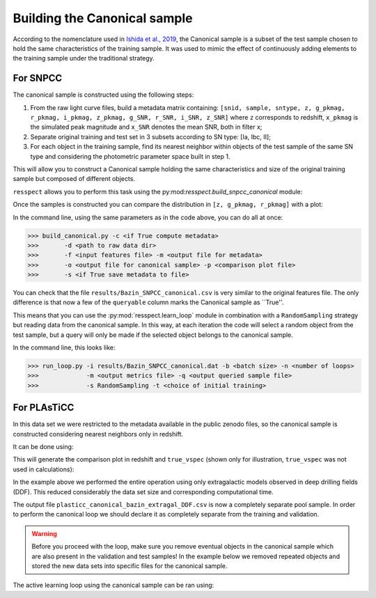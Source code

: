 .. _canonical:

Building the Canonical sample
=============================

According to the nomenclature used in `Ishida et al., 2019 <https://arxiv.org/pdf/1804.03765.pdf>`_, the Canonical
sample is a subset of the test sample chosen to hold the same characteristics of the training sample. It was used
to mimic the effect of continuously adding elements to the training sample under the traditional strategy.

For SNPCC
---------

The canonical sample is constructed using the following steps:

#. From the raw light curve files, build a metadata matrix containing:
   ``[snid, sample, sntype, z, g_pkmag, r_pkmag, i_pkmag, z_pkmag, g_SNR, r_SNR, i_SNR, z_SNR]``
   where ``z`` corresponds to redshift, ``x_pkmag`` is the simulated peak magnitude and ``x_SNR``
   denotes the mean SNR, both in filter x;
#. Separate original training and test set in 3 subsets according to SN type: [Ia, Ibc, II];
#. For each object in the training sample, find its nearest neighbor within objects of the test sample of the
   same SN type and considering the photometric parameter space built in step 1.

This will allow you to construct a Canonical sample holding the same characteristics and size of the original training sample
but composed of different objects.

``resspect`` allows you to perform this task using the py:mod:`resspect.build_snpcc_canonical` module:

.. code-block:: python
   :linenos:

   >>> from resspect import build_snpcc_canonical

   >>> # define variables
   >>> data_dir = 'data/SIMGEN_PUBLIC_DES/'
   >>> output_sample_file = 'results/Bazin_SNPCC_canonical.csv'
   >>> output_metadata_file = 'results/Bazin_metadata.csv'
   >>> features_file = 'results/Bazin.csv'

   >>> sample = build_snpcc_canonical(path_to_raw_data=data_dir, path_to_features=features_file,
   >>>                               output_canonical_file=output_sample_file,
   >>>                               output_info_file=output_metadata_file,
   >>>                               compute=True, save=True)

Once the samples is constructed you can compare the distribution in ``[z, g_pkmag, r_pkmag]`` with a plot:

.. code-block:: python
   :linenos:

   >>> from resspect import plot_snpcc_train_canonical

   >>> plot_snpcc_train_canonical(sample, output_plot_file='plots/compare_canonical_train.png')


.. image:: images/canonical.png
   :align: center
   :height: 224 px
   :width: 640 px
   :alt: Comparison between original training and canonical samples for SNPCC data set.


In the command line, using the same parameters as in the code above, you can do all at once:

.. code-block:: bash

    >>> build_canonical.py -c <if True compute metadata>
    >>>       -d <path to raw data dir>
    >>>       -f <input features file> -m <output file for metadata>
    >>>       -o <output file for canonical sample> -p <comparison plot file>
    >>>       -s <if True save metadata to file>

You can check that the file ``results/Bazin_SNPCC_canonical.csv`` is very similar to the original features file.
The only difference is that now a few of the ``queryable`` column marks the Canonical sample as ``True''.

This means that you can use the :py:mod:`resspect.learn_loop` module in combination with a ``RandomSampling`` strategy but
reading data from the canonical sample. In this way, at each iteration the code will select a random object from the test sample, 
but a query will only be made if the selected object belongs to the canonical sample.

In the command line, this looks like:

.. code-block:: bash

   >>> run_loop.py -i results/Bazin_SNPCC_canonical.dat -b <batch size> -n <number of loops>
   >>>             -m <output metrics file> -q <output queried sample file>
   >>>             -s RandomSampling -t <choice of initial training>
   
   
For PLAsTiCC
------------

In this data set we were restricted to the metadata available in the public zenodo files, so the canonical sample is constructed considering nearest neighbors only in redshift.

It can be done using:

.. code-block:: python
   :linenos:

   >>> from resspect import build_plasticc_canonical

   >>> n_neighbors = 5                   # necessary to build a sample with ~ 3000 objects
   
   >>> path_to_metadata = {}
   >>> path_to_metadata['train'] = '~/PLAsTiCC_zenodo/plasticc_train_metadata.csv'
   >>> path_to_metadata['test'] = '~/PLAsTiCC_zenodo/plasticc_test_metadata.csv.gz'

   >>> # these are files with already calculated features
   >>> fnames = ['~/plasticc_test_bazin_extragal_DDF.csv.gz',
                 '~/plasticc_validation_bazin_extragal_DDF.csv.gz',
                 '~/plasticc_pool_bazin_extragal_DDF.csv.gz']
                 
   >>> output_canonical_file = 'plasticc_canonical_bazin_extragal_DDF.csv'
   >>> output_meta_file = 'plasticc_canonical_meta_extragal_DDF.csv'
   
   >>> screen = True
   >>> plot = True
   >>> plot_fname = 'compare_train_canonical.png'
   
   >>> build_plasticc_canonical(n_neighbors=n_neighbors, path_to_metadata=path_to_metadata,
                                path_to_features=fnames,
                                output_canonical_file=output_canonical_file,  
                                output_meta_file=output_meta_file,
                                screen=screen, plot=plot, 
                                plot_fname=plot_fname)
                               
This will generate the comparison plot in redshift and ``true_vspec`` (shown only for illustration, ``true_vspec`` was not used in calculations):

.. image:: images/canonical_plasticc.png
   :align: center
   :height: 224 px
   :width: 640 px
   :alt: Comparison between original training and canonical samples for PLAsTiCC data set.
   
   
In the example above we performed the entire operation using only extragalactic models observed in deep drilling fields (DDF). This reduced considerably the data set size and corresponding computational time. 

The output file  ``plasticc_canonical_bazin_extragal_DDF.csv`` is now a completely separate pool sample.   
In order to perform the canonical loop we should declare it as completely separate from the training and validation.


.. warning:: Before you proceed with the loop, make sure you remove eventual objects in the canonical sample which are also present in the validation and test  samples! In the example below we removed repeated objects and stored the new data sets into specific files for the canonical sample.

The active learning loop using the canonical sample can be ran using:

.. code-block:: python
   :linenos:

   >>> from resspect.learn_loop import learn_loop
   
   >>> nloops = 3000
   >>> train = 'original'                      # initial training
   >>> strategy = 'RandomSampling'             # learning strategy
   >>> method = 'Bazin'                        # only option in v1.0
   >>> ml = 'RandomForest'                     # classifier
   >>> n_estimators = 1000                     # classifier parameters

   >>> metric = 'metrics_canonical.dat'                 # output metrics file
   >>> queried = 'queried_canonical.dat'                # output query file
  
   >>> batch = 1                                        # size of batch
   >>> survey = 'LSST'
   
   >>> screen = True                                    # print steps on screen
   
   >>> path_to_features = {}
   >>> path_to_features['train'] = '~/plasticc_train_bazin_extragal_DDF.csv.gz'
   >>> path_to_features['test'] = '~/plasticc_test_canonical_bazin_extragal_DDF.csv'
   >>> path_to_features['validation'] = '~/plasticc_validation_canonical_bazin_extragal_DDF.csv'
   >>> path_to_features['pool'] = '~/plasticc_pool_canonical_bazin_extragal_DDF.csv'

   >>> learn_loop(batch=batch, classifier=ml, features_method=method, n_estimators=n_estimators,
   >>>            nloops=nloops, output_metrics_file=metric, output_queried_file=queried,
   >>>            path_to_features=path_to_features, screen=screen, strategy=strategy,
   >>>            survey=survey, training=train)
